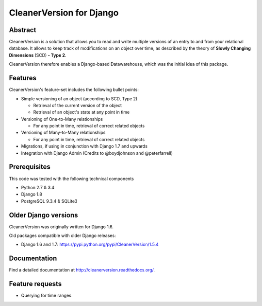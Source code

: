 *************************
CleanerVersion for Django
*************************

.. image:: https://img.shields.io/travis/swisscom/cleanerversion/master.svg
    :target: https://travis-ci.org/swisscom/cleanerversion
.. image:: https://img.shields.io/coveralls/swisscom/cleanerversion/master.svg
   :target: https://coveralls.io/r/swisscom/cleanerversion
.. image:: https://img.shields.io/pypi/v/CleanerVersion.svg
   :target: https://pypi.python.org/pypi/CleanerVersion
.. image:: https://img.shields.io/pypi/dw/CleanerVersion.svg
   :target: https://pypi.python.org/pypi/CleanerVersion

Abstract
========

CleanerVersion is a solution that allows you to read and write multiple versions of an entry to and from your
relational database. It allows to keep track of modifications on an object over time, as described by the theory of
**Slowly Changing Dimensions** (SCD) **- Type 2**.

CleanerVersion therefore enables a Django-based Datawarehouse, which was the initial idea of this package.

Features
========

CleanerVersion's feature-set includes the following bullet points:

* Simple versioning of an object (according to SCD, Type 2)

  - Retrieval of the current version of the object
  - Retrieval of an object's state at any point in time

* Versioning of One-to-Many relationships

  - For any point in time, retrieval of correct related objects

* Versioning of Many-to-Many relationships

  - For any point in time, retrieval of correct related objects

* Migrations, if using in conjunction with Django 1.7 and upwards

* Integration with Django Admin (Credits to @boydjohnson and @peterfarrell)


Prerequisites
=============

This code was tested with the following technical components

* Python 2.7 & 3.4
* Django 1.8
* PostgreSQL 9.3.4 & SQLite3

Older Django versions
=====================
CleanerVersion was originally written for Django 1.6.

Old packages compatible with older Django releases:

* Django 1.6 and 1.7: https://pypi.python.org/pypi/CleanerVersion/1.5.4


Documentation
=============

Find a detailed documentation at http://cleanerversion.readthedocs.org/.


Feature requests
================

- Querying for time ranges
